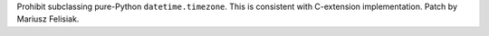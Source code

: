 Prohibit subclassing pure-Python ``datetime.timezone``. This is consistent
with C-extension implementation. Patch by Mariusz Felisiak.
